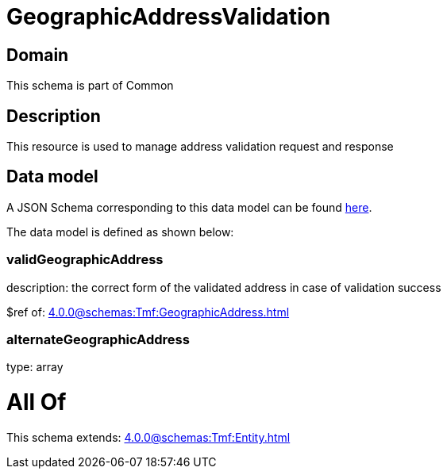 = GeographicAddressValidation

[#domain]
== Domain

This schema is part of Common

[#description]
== Description

This resource is used to manage address validation request and response


[#data_model]
== Data model

A JSON Schema corresponding to this data model can be found https://tmforum.org[here].

The data model is defined as shown below:


=== validGeographicAddress
description: the correct form of the validated address in case of validation success

$ref of: xref:4.0.0@schemas:Tmf:GeographicAddress.adoc[]


=== alternateGeographicAddress
type: array


= All Of 
This schema extends: xref:4.0.0@schemas:Tmf:Entity.adoc[]
